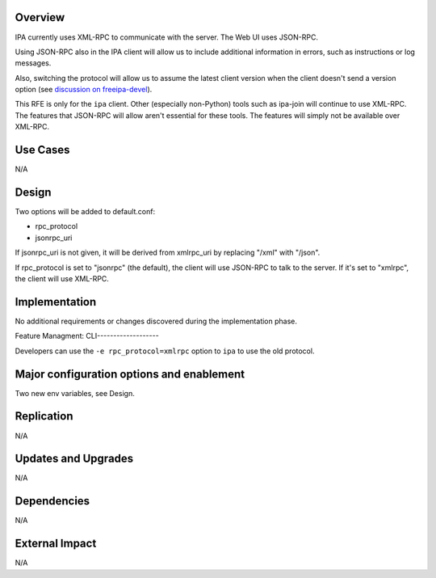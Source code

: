 Overview
--------

IPA currently uses XML-RPC to communicate with the server. The Web UI
uses JSON-RPC.

Using JSON-RPC also in the IPA client will allow us to include
additional information in errors, such as instructions or log messages.

Also, switching the protocol will allow us to assume the latest client
version when the client doesn't send a version option (see `discussion
on
freeipa-devel <http://www.redhat.com/archives/freeipa-devel/2012-December/msg00164.html>`__).

This RFE is only for the ``ipa`` client. Other (especially non-Python)
tools such as ipa-join will continue to use XML-RPC. The features that
JSON-RPC will allow aren't essential for these tools. The features will
simply not be available over XML-RPC.



Use Cases
---------

N/A

Design
------

Two options will be added to default.conf:

-  rpc_protocol
-  jsonrpc_uri

If jsonrpc_uri is not given, it will be derived from xmlrpc_uri by
replacing "/xml" with "/json".

If rpc_protocol is set to "jsonrpc" (the default), the client will use
JSON-RPC to talk to the server. If it's set to "xmlrpc", the client will
use XML-RPC.

Implementation
--------------

No additional requirements or changes discovered during the
implementation phase.



Feature Managment: CLI-------------------

Developers can use the ``-e rpc_protocol=xmlrpc`` option to ``ipa`` to
use the old protocol.



Major configuration options and enablement
------------------------------------------

Two new env variables, see Design.

Replication
-----------

N/A



Updates and Upgrades
--------------------

N/A

Dependencies
------------

N/A



External Impact
---------------

N/A
